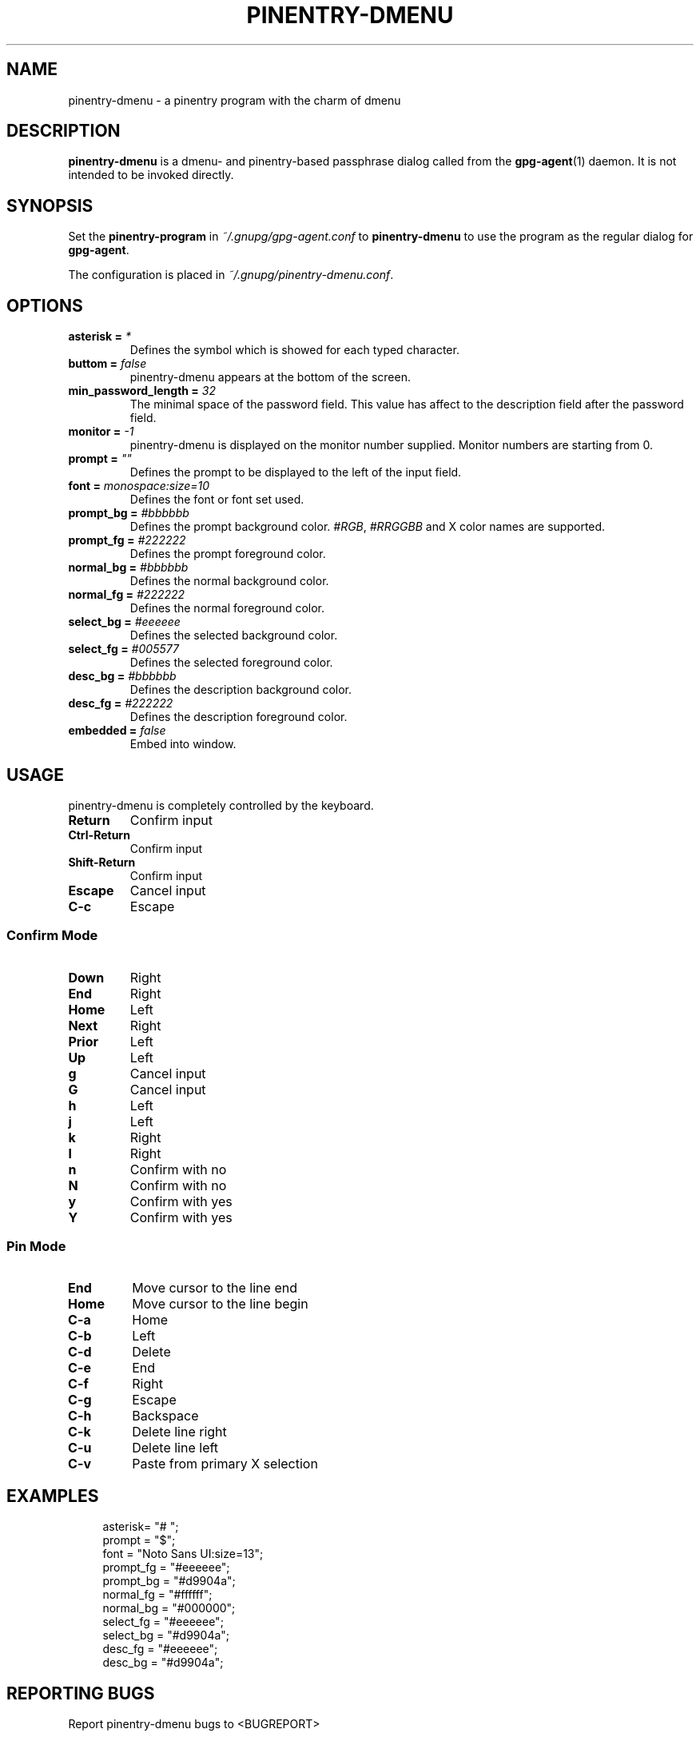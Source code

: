 .TH PINENTRY-DMENU 1 "DATE" pinentry-dmenu\-VERSION "pinentry-dmenu Manual"


.SH NAME
pinentry-dmenu - a pinentry program with the charm of dmenu
.SH DESCRIPTION
.B pinentry-dmenu 
is a dmenu- and pinentry-based passphrase dialog called from the
.BR gpg-agent (1)
daemon. It is not intended to be invoked directly.


.SH SYNOPSIS
Set the 
.B pinentry-program
in
.IR ~/.gnupg/gpg-agent.conf
to
.B pinentry-dmenu
to use the program as the regular dialog for
.BR gpg-agent .
.PP
The configuration is placed in
.IR ~/.gnupg/pinentry-dmenu.conf .


.SH OPTIONS
.TP
.BI "asterisk =" " *"
Defines the symbol which is showed for each typed character.
.TP
.BI "buttom =" " false"
pinentry-dmenu appears at the bottom of the screen.
.TP
.BI "min_password_length =" " 32"
The minimal space of the password field. This value has affect to the description field after the password field.
.TP
.BI "monitor =" " -1"
pinentry-dmenu is displayed on the monitor number supplied. Monitor numbers are starting from 0.
.TP
.BI "prompt =" " """"
Defines the prompt to be displayed to the left of the input field.
.TP
.BI "font =" " monospace:size=10"
Defines the font or font set used.
.TP
.BI "prompt_bg =" " #bbbbbb"
Defines the prompt background color.
.IR #RGB ,
.I #RRGGBB
and X color names are supported.
.TP
.BI "prompt_fg =" " #222222"
Defines the prompt foreground color.
.TP
.BI "normal_bg =" " #bbbbbb"
Defines the normal background color.
.TP
.BI "normal_fg =" " #222222"
Defines the normal foreground color.
.TP
.BI "select_bg =" " #eeeeee"
Defines the selected background color.
.TP
.BI "select_fg =" " #005577"
Defines the selected foreground color.
.TP
.BI "desc_bg =" " #bbbbbb"
Defines the description background color.
.TP
.BI "desc_fg =" " #222222"
Defines the description foreground color.
.TP
.BI "embedded =" " false"
Embed into window.


.SH USAGE
pinentry-dmenu is completely controlled by the keyboard.
.TP
.B Return
Confirm input
.TP
.B Ctrl-Return
Confirm input
.TP
.B Shift\-Return
Confirm input
.TP
.B Escape
Cancel input
.TP
.B C\-c
Escape

.SS Confirm Mode
.TP
.B Down
Right
.TP
.B End
Right
.TP
.B Home
Left
.TP
.B Next
Right
.TP
.B Prior
Left
.TP
.B Up
Left
.TP
.B g
Cancel input
.TP
.B G
Cancel input
.TP
.B h
Left
.TP
.B j
Left
.TP
.B k
Right
.TP
.B l
Right
.TP
.B n
Confirm with no
.TP
.B N
Confirm with no
.TP
.B y
Confirm with yes
.TP
.B Y
Confirm with yes

.SS Pin Mode
.TP
.B End
Move cursor to the line end
.TP
.B Home
Move cursor to the line begin
.TP
.B C\-a
Home
.TP
.B C\-b
Left
.TP
.B C\-d
Delete
.TP
.B C\-e
End
.TP
.B C\-f
Right
.TP
.B C\-g
Escape
.TP
.B C\-h
Backspace
.TP
.B C\-k
Delete line right
.TP
.B C\-u
Delete line left
.TP
.B C\-v
Paste from primary X selection


.SH EXAMPLES
.sp
.if n \{
.RS 4
.\}
.nf
asterisk= "# ";
prompt = "$";
font = "Noto Sans UI:size=13";
prompt_fg = "#eeeeee";
prompt_bg = "#d9904a";
normal_fg = "#ffffff";
normal_bg = "#000000";
select_fg = "#eeeeee";
select_bg = "#d9904a";
desc_fg = "#eeeeee";
desc_bg = "#d9904a";


.SH REPORTING BUGS
Report pinentry-dmenu bugs to <BUGREPORT>


.SH SEE ALSO
.BR dmenu (1),
.BR dwm (1),
.BR gpg-agent (1)
